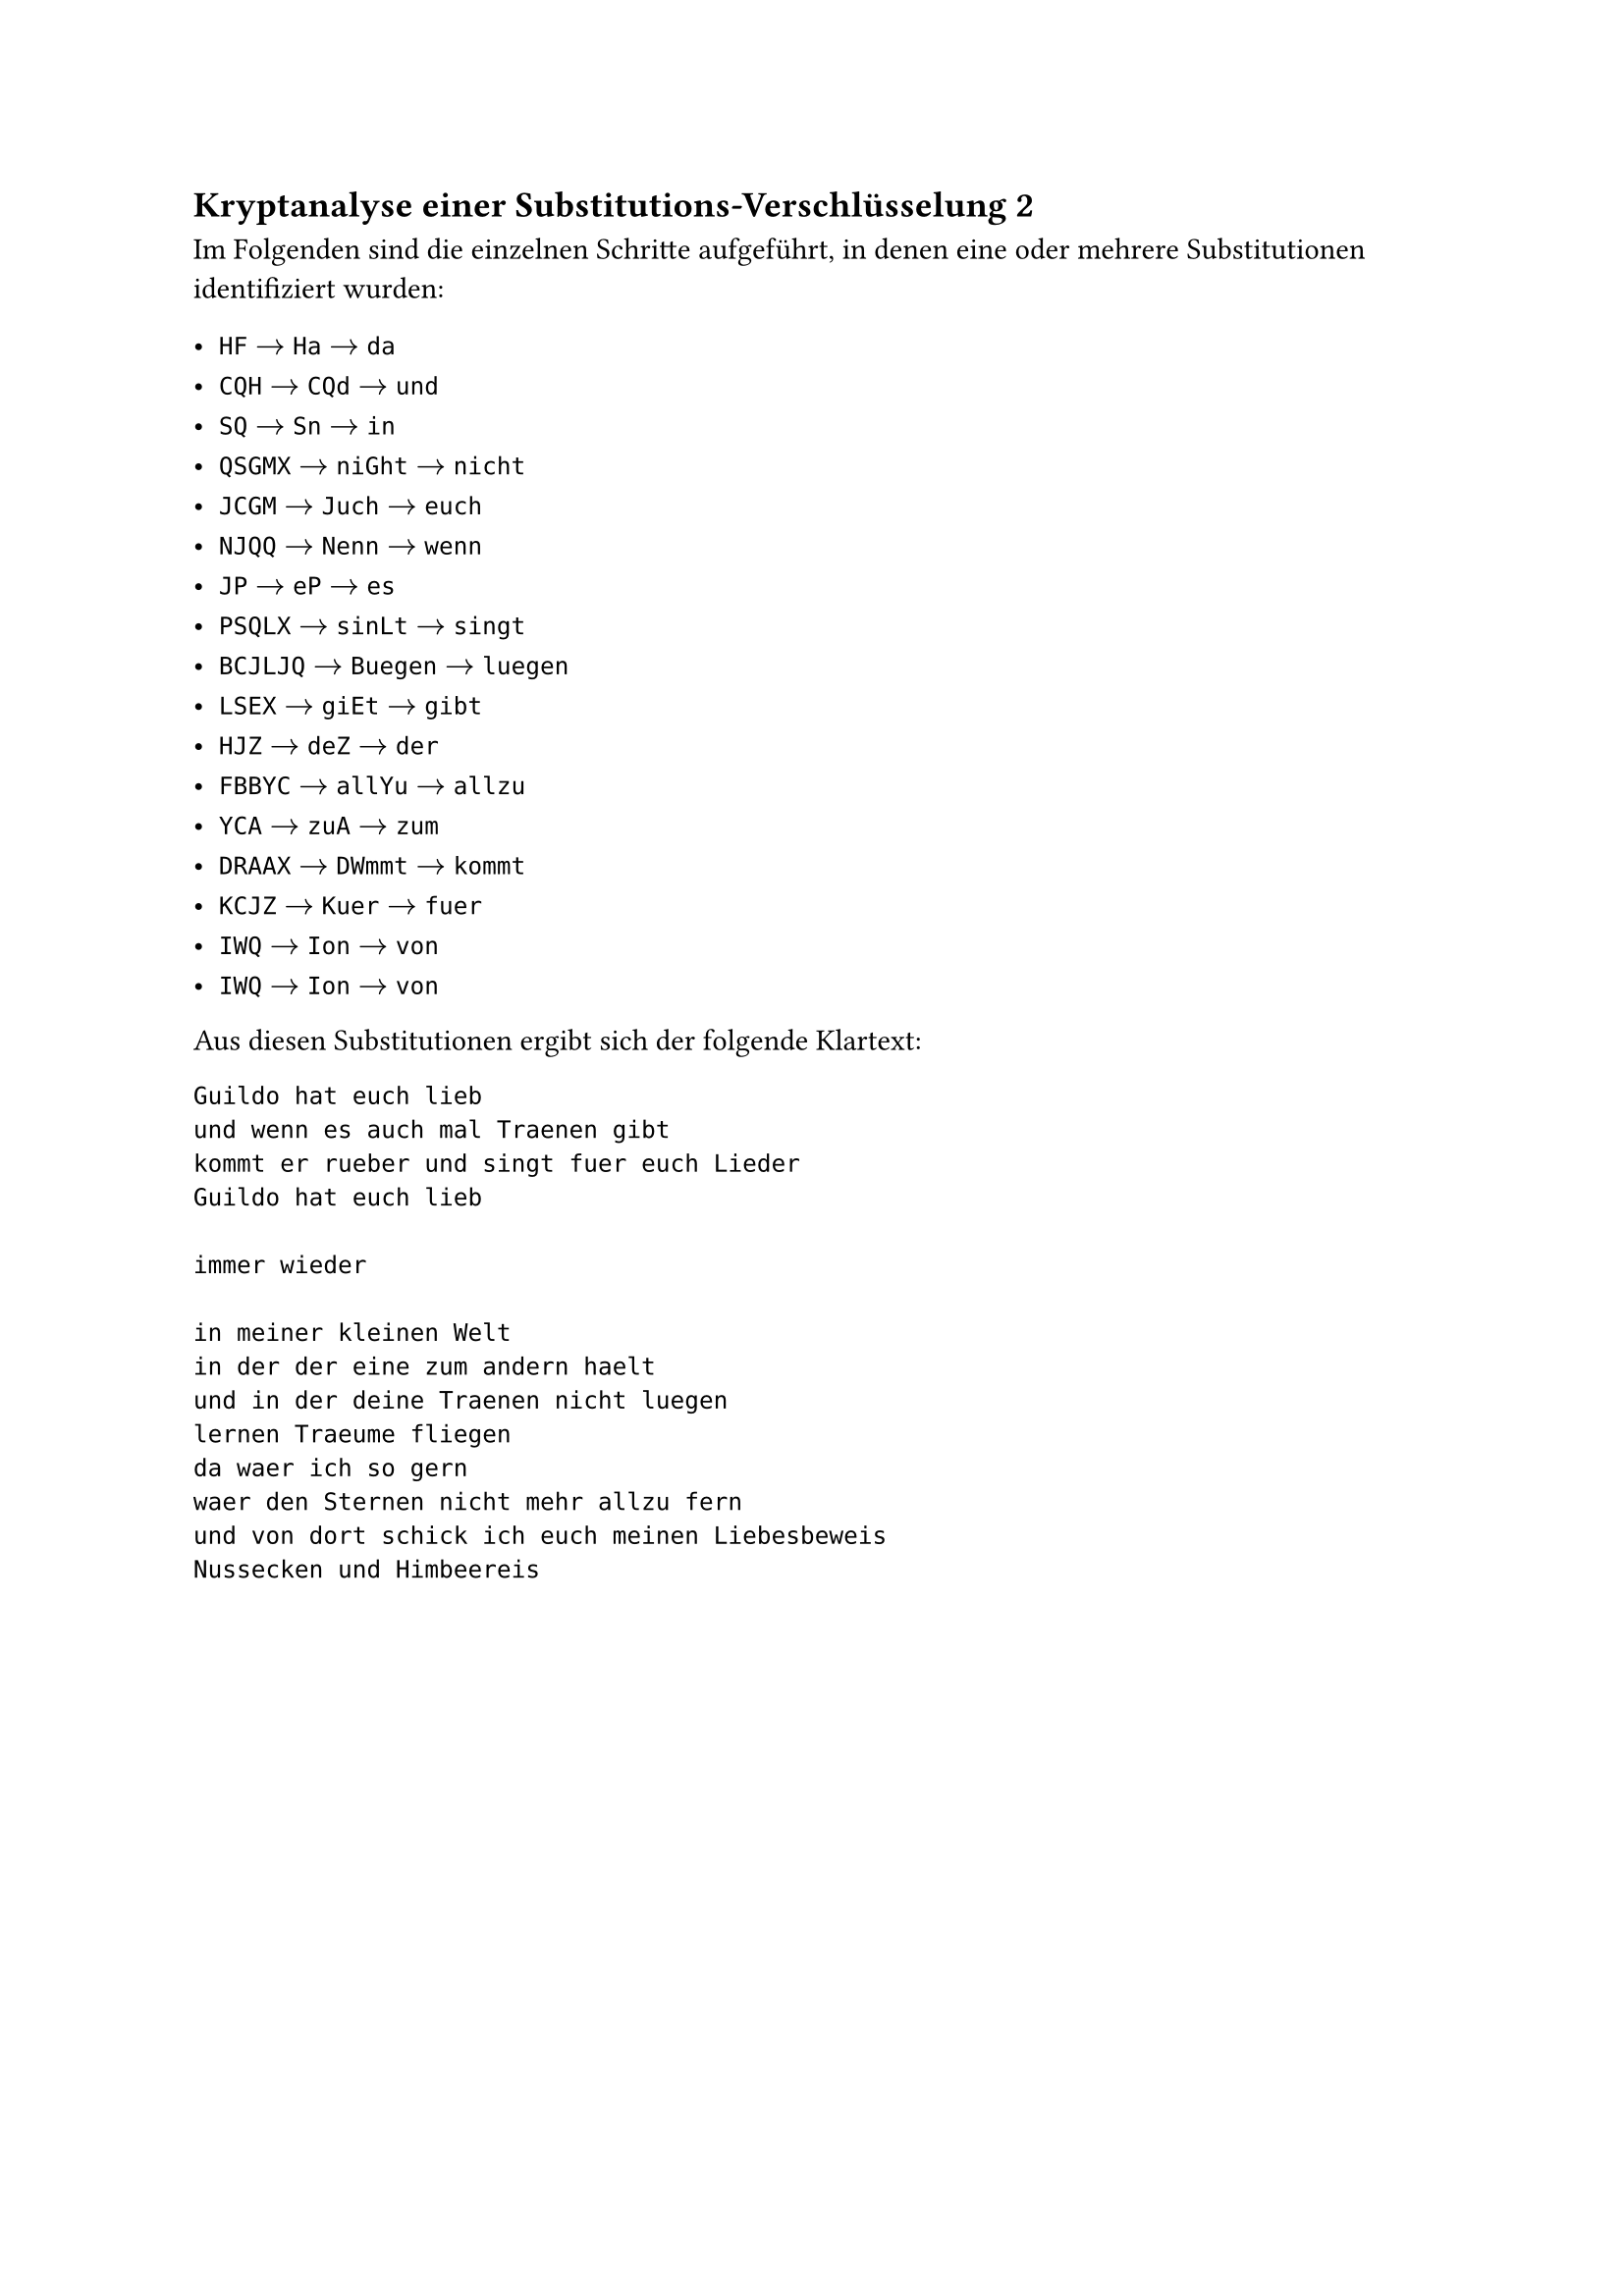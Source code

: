 #counter(heading).update((2, 4))
== Kryptanalyse einer Substitutions-Verschlüsselung 2

Im Folgenden sind die einzelnen Schritte aufgeführt, in denen eine oder mehrere
Substitutionen identifiziert wurden:

- `HF` $->$ `Ha` $->$ `da`
- `CQH` $->$ `CQd` $->$ `und`
- `SQ` $->$ `Sn` $->$ `in`
- `QSGMX` $->$ `niGht` $->$ `nicht`
- `JCGM` $->$ `Juch` $->$ `euch`
- `NJQQ` $->$ `Nenn` $->$ `wenn`
- `JP` $->$ `eP` $->$ `es`
- `PSQLX` $->$ `sinLt` $->$ `singt`
- `BCJLJQ` $->$ `Buegen` $->$ `luegen`
- `LSEX` $->$ `giEt` $->$ `gibt`
- `HJZ` $->$ `deZ` $->$ `der`
- `FBBYC` $->$ `allYu` $->$ `allzu`
- `YCA` $->$ `zuA` $->$ `zum`
- `DRAAX` $->$ `DWmmt` $->$ `kommt`
- `KCJZ` $->$ `Kuer` $->$ `fuer`
- `IWQ` $->$ `Ion` $->$ `von`
- `IWQ` $->$ `Ion` $->$ `von`

Aus diesen Substitutionen ergibt sich der folgende Klartext:

```
Guildo hat euch lieb
und wenn es auch mal Traenen gibt
kommt er rueber und singt fuer euch Lieder
Guildo hat euch lieb

immer wieder

in meiner kleinen Welt
in der der eine zum andern haelt
und in der deine Traenen nicht luegen
lernen Traeume fliegen
da waer ich so gern
waer den Sternen nicht mehr allzu fern
und von dort schick ich euch meinen Liebesbeweis
Nussecken und Himbeereis
```
